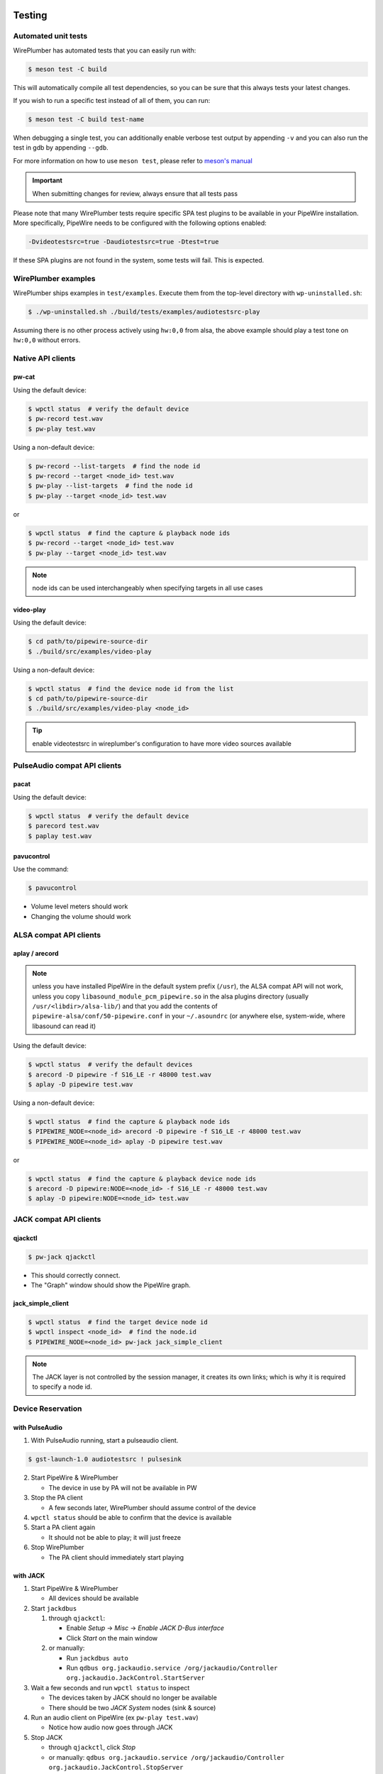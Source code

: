  .. _testing:

Testing
=======

Automated unit tests
--------------------

WirePlumber has automated tests that you can easily run with:

.. code:: console

   $ meson test -C build

This will automatically compile all test dependencies, so you can be sure
that this always tests your latest changes.

If you wish to run a specific test instead of all of them, you can run:

.. code:: console

   $ meson test -C build test-name

When debugging a single test, you can additionally enable verbose test output
by appending ``-v`` and you can also run the test in gdb by appending ``--gdb``.

For more information on how to use ``meson test``, please refer to
`meson's manual <https://mesonbuild.com/Unit-tests.html>`_

.. important::

   When submitting changes for review, always ensure that all tests pass

Please note that many WirePlumber tests require specific SPA test plugins
to be available in your PipeWire installation. More specifically, PipeWire
needs to be configured with the following options enabled:

.. code:: console

   -Dvideotestsrc=true -Daudiotestsrc=true -Dtest=true

If these SPA plugins are not found in the system, some tests will fail.
This is expected.

WirePlumber examples
--------------------

WirePlumber ships examples in ``test/examples``.
Execute them from the top-level directory with ``wp-uninstalled.sh``:

.. code:: console

   $ ./wp-uninstalled.sh ./build/tests/examples/audiotestsrc-play


Assuming there is no other process actively using ``hw:0,0`` from alsa,
the above example should play a test tone on ``hw:0,0`` without errors.

Native API clients
------------------

pw-cat
^^^^^^

Using the default device:

.. code:: console

   $ wpctl status  # verify the default device
   $ pw-record test.wav
   $ pw-play test.wav


Using a non-default device:

.. code:: console

   $ pw-record --list-targets  # find the node id
   $ pw-record --target <node_id> test.wav
   $ pw-play --list-targets  # find the node id
   $ pw-play --target <node_id> test.wav

or

.. code:: console

   $ wpctl status  # find the capture & playback node ids
   $ pw-record --target <node_id> test.wav
   $ pw-play --target <node_id> test.wav

.. note::

   node ids can be used interchangeably when specifying targets in all use cases

video-play
^^^^^^^^^^

Using the default device:

.. code:: console

   $ cd path/to/pipewire-source-dir
   $ ./build/src/examples/video-play


Using a non-default device:

.. code:: console

   $ wpctl status  # find the device node id from the list
   $ cd path/to/pipewire-source-dir
   $ ./build/src/examples/video-play <node_id>

.. tip::

   enable videotestsrc in wireplumber's configuration to have more video
   sources available

PulseAudio compat API clients
-----------------------------

pacat
^^^^^

Using the default device:

.. code:: console

   $ wpctl status  # verify the default device
   $ parecord test.wav
   $ paplay test.wav

pavucontrol
^^^^^^^^^^^

Use the command:

.. code:: console

  $ pavucontrol

* Volume level meters should work
* Changing the volume should work

ALSA compat API clients
-----------------------

aplay / arecord
^^^^^^^^^^^^^^^

.. note::

   unless you have installed PipeWire in the default system prefix
   (``/usr``), the ALSA compat API will not work, unless you copy
   ``libasound_module_pcm_pipewire.so`` in the alsa plugins directory
   (usually ``/usr/<libdir>/alsa-lib/``) and that you add the contents of
   ``pipewire-alsa/conf/50-pipewire.conf`` in your ``~/.asoundrc``
   (or anywhere else, system-wide, where libasound can read it)

Using the default device:

.. code:: console

   $ wpctl status  # verify the default devices
   $ arecord -D pipewire -f S16_LE -r 48000 test.wav
   $ aplay -D pipewire test.wav

Using a non-default device:

.. code:: console

   $ wpctl status  # find the capture & playback node ids
   $ PIPEWIRE_NODE=<node_id> arecord -D pipewire -f S16_LE -r 48000 test.wav
   $ PIPEWIRE_NODE=<node_id> aplay -D pipewire test.wav

or

.. code:: console

   $ wpctl status  # find the capture & playback device node ids
   $ arecord -D pipewire:NODE=<node_id> -f S16_LE -r 48000 test.wav
   $ aplay -D pipewire:NODE=<node_id> test.wav


JACK compat API clients
-----------------------

qjackctl
^^^^^^^^

.. code:: console

   $ pw-jack qjackctl

* This should correctly connect.
* The "Graph" window should show the PipeWire graph.

jack_simple_client
^^^^^^^^^^^^^^^^^^

.. code:: console

   $ wpctl status  # find the target device node id
   $ wpctl inspect <node_id>  # find the node.id
   $ PIPEWIRE_NODE=<node_id> pw-jack jack_simple_client

.. note::

   The JACK layer is not controlled by the session manager, it creates its own
   links; which is why it is required to specify a node id.

Device Reservation
------------------

with PulseAudio
^^^^^^^^^^^^^^^

1. With PulseAudio running, start a pulseaudio client.

.. code:: console

   $ gst-launch-1.0 audiotestsrc ! pulsesink

2. Start PipeWire & WirePlumber

   - The device in use by PA will not be available in PW

3. Stop the PA client

   - A few seconds later, WirePlumber should assume control of the device

4. ``wpctl status`` should be able to confirm that the device is available

5. Start a PA client again

   - It should not be able to play; it will just freeze

6. Stop WirePlumber

   - The PA client should immediately start playing

with JACK
^^^^^^^^^

1. Start PipeWire & WirePlumber

   - All devices should be available

2. Start ``jackdbus``

   1. through ``qjackctl``:

      - Enable *Setup* -> *Misc* -> *Enable JACK D-Bus interface*
      - Click *Start* on the main window

   2. or manually:

      - Run ``jackdbus auto``
      - Run ``qdbus org.jackaudio.service /org/jackaudio/Controller org.jackaudio.JackControl.StartServer``

3. Wait a few seconds and run ``wpctl status`` to inspect

   - The devices taken by JACK should no longer be available
   - There should be two *JACK System* nodes (sink & source)

4. Run an audio client on PipeWire (ex ``pw-play test.wav``)

   - Notice how audio now goes through JACK

5. Stop JACK

   - through ``qjackctl``, click *Stop*
   - or manually: ``qdbus org.jackaudio.service /org/jackaudio/Controller org.jackaudio.JackControl.StopServer``

6. Wait a few seconds and run ``wpctl status`` to inspect

   - The devices that were release by JACK should again be available
   - There should be no *JACK System* nodes

.. note::

   You may also start WirePlumber *after* starting JACK. It should immediately
   go to the state described in step 3

